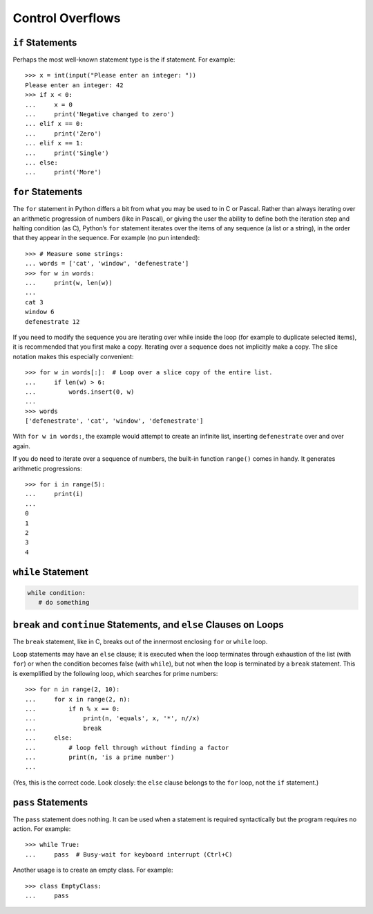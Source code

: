 *****************
Control Overflows
*****************


``if`` Statements
==================

Perhaps the most well-known statement type is the if statement. For example::

   >>> x = int(input("Please enter an integer: "))
   Please enter an integer: 42
   >>> if x < 0:
   ...     x = 0
   ...     print('Negative changed to zero')
   ... elif x == 0:
   ...     print('Zero')
   ... elif x == 1:
   ...     print('Single')
   ... else:
   ...     print('More')   


``for`` Statements
==================

The ``for`` statement in Python differs a bit from what you may be used to in C or Pascal.
Rather than always iterating over an arithmetic progression of numbers (like in Pascal),
or giving the user the ability to define both the iteration step and halting condition (as C),
Python’s ``for`` statement iterates over the items of any sequence (a list or a string), 
in the order that they appear in the sequence. For example (no pun intended)::
   
   >>> # Measure some strings:
   ... words = ['cat', 'window', 'defenestrate']
   >>> for w in words:
   ...     print(w, len(w))
   ...
   cat 3
   window 6
   defenestrate 12
   
If you need to modify the sequence you are iterating over while inside the loop (for example
to duplicate selected items), it is recommended that you first make a copy. Iterating over a
sequence does not implicitly make a copy. The slice notation makes this especially
convenient::

   >>> for w in words[:]:  # Loop over a slice copy of the entire list.
   ...     if len(w) > 6:
   ...         words.insert(0, w)
   ...
   >>> words
   ['defenestrate', 'cat', 'window', 'defenestrate']

With ``for w in words:``, the example would attempt to create an infinite list, inserting ``defenestrate``
over and over again.

If you do need to iterate over a sequence of numbers, the built-in function ``range()`` comes in handy.
It generates arithmetic progressions::

   >>> for i in range(5):
   ...     print(i)
   ...
   0
   1
   2
   3
   4


``while`` Statement
===================

.. code-block:: python

   while condition:
      # do something


``break`` and ``continue`` Statements, and ``else`` Clauses on Loops
====================================================================

The ``break`` statement, like in C, breaks out of the innermost enclosing ``for`` or ``while`` loop.

Loop statements may have an ``else`` clause; it is executed when the loop terminates through exhaustion
of the list (with ``for``) or when the condition becomes false (with ``while``), but not when the loop is
terminated by a ``break`` statement. This is exemplified by the following loop, which searches for prime
numbers::

   >>> for n in range(2, 10):
   ...     for x in range(2, n):
   ...         if n % x == 0:
   ...             print(n, 'equals', x, '*', n//x)
   ...             break
   ...     else:
   ...         # loop fell through without finding a factor
   ...         print(n, 'is a prime number')
   ...

(Yes, this is the correct code. Look closely: the ``else`` clause belongs to the ``for`` loop,
not the ``if`` statement.)


``pass`` Statements
===================

The ``pass`` statement does nothing. It can be used when a statement is required syntactically
but the program requires no action. For example::

   >>> while True:
   ...     pass  # Busy-wait for keyboard interrupt (Ctrl+C)

Another usage is to create an empty class. For example::

   >>> class EmptyClass:
   ...     pass
